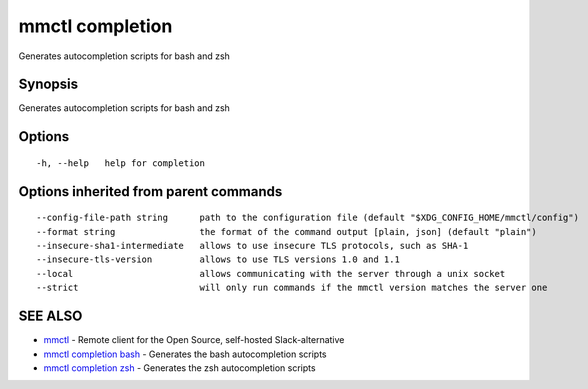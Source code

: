 .. _mmctl_completion:

mmctl completion
----------------

Generates autocompletion scripts for bash and zsh

Synopsis
~~~~~~~~


Generates autocompletion scripts for bash and zsh

Options
~~~~~~~

::

  -h, --help   help for completion

Options inherited from parent commands
~~~~~~~~~~~~~~~~~~~~~~~~~~~~~~~~~~~~~~

::

      --config-file-path string      path to the configuration file (default "$XDG_CONFIG_HOME/mmctl/config")
      --format string                the format of the command output [plain, json] (default "plain")
      --insecure-sha1-intermediate   allows to use insecure TLS protocols, such as SHA-1
      --insecure-tls-version         allows to use TLS versions 1.0 and 1.1
      --local                        allows communicating with the server through a unix socket
      --strict                       will only run commands if the mmctl version matches the server one

SEE ALSO
~~~~~~~~

* `mmctl <mmctl.rst>`_ 	 - Remote client for the Open Source, self-hosted Slack-alternative
* `mmctl completion bash <mmctl_completion_bash.rst>`_ 	 - Generates the bash autocompletion scripts
* `mmctl completion zsh <mmctl_completion_zsh.rst>`_ 	 - Generates the zsh autocompletion scripts

